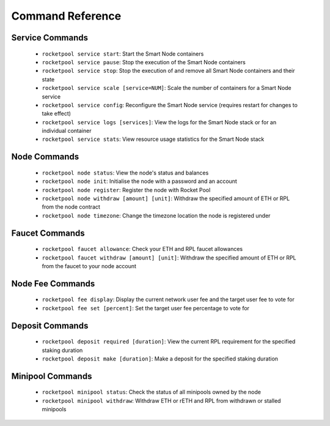 #################
Command Reference
#################


****************
Service Commands
****************

    * ``rocketpool service start``: Start the Smart Node containers
    * ``rocketpool service pause``: Stop the execution of the Smart Node containers
    * ``rocketpool service stop``: Stop the execution of and remove all Smart Node containers and their state
    * ``rocketpool service scale [service=NUM]``: Scale the number of containers for a Smart Node service
    * ``rocketpool service config``: Reconfigure the Smart Node service (requires restart for changes to take effect)
    * ``rocketpool service logs [services]``: View the logs for the Smart Node stack or for an individual container
    * ``rocketpool service stats``: View resource usage statistics for the Smart Node stack


*************
Node Commands
*************

    * ``rocketpool node status``: View the node's status and balances
    * ``rocketpool node init``: Initialise the node with a password and an account
    * ``rocketpool node register``: Register the node with Rocket Pool
    * ``rocketpool node withdraw [amount] [unit]``: Withdraw the specified amount of ETH or RPL from the node contract
    * ``rocketpool node timezone``: Change the timezone location the node is registered under


***************
Faucet Commands
***************

    * ``rocketpool faucet allowance``: Check your ETH and RPL faucet allowances
    * ``rocketpool faucet withdraw [amount] [unit]``: Withdraw the specified amount of ETH or RPL from the faucet to your node account


*****************
Node Fee Commands
*****************

    * ``rocketpool fee display``: Display the current network user fee and the target user fee to vote for
    * ``rocketpool fee set [percent]``: Set the target user fee percentage to vote for


****************
Deposit Commands
****************

    * ``rocketpool deposit required [duration]``: View the current RPL requirement for the specified staking duration
    * ``rocketpool deposit make [duration]``: Make a deposit for the specified staking duration


*****************
Minipool Commands
*****************

    * ``rocketpool minipool status``: Check the status of all minipools owned by the node
    * ``rocketpool minipool withdraw``: Withdraw ETH or rETH and RPL from withdrawn or stalled minipools
